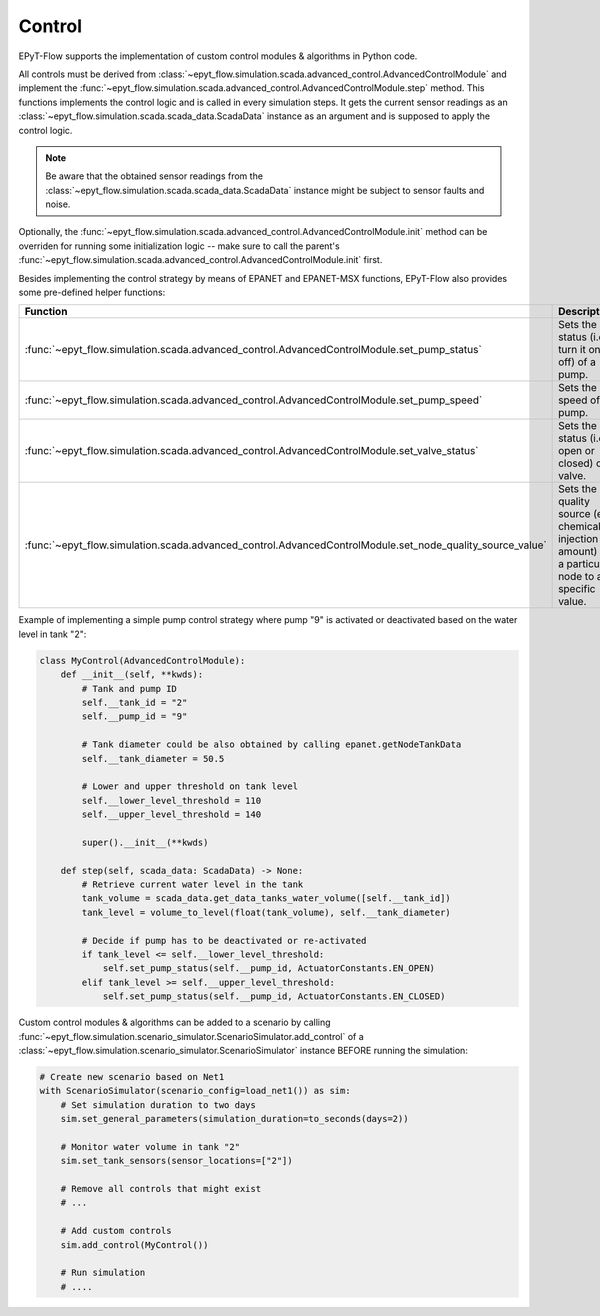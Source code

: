 .. _tut.control:

*******
Control
*******

EPyT-Flow supports the implementation of custom control modules & algorithms in Python code.

All controls must be derived from
:class:`~epyt_flow.simulation.scada.advanced_control.AdvancedControlModule` 
and implement the
:func:`~epyt_flow.simulation.scada.advanced_control.AdvancedControlModule.step` method.
This functions implements the control logic and is called in every simulation steps.
It gets the current sensor readings as an :class:`~epyt_flow.simulation.scada.scada_data.ScadaData`
instance as an argument and is supposed to apply the control logic.

.. note::
    Be aware that the obtained sensor readings from the
    :class:`~epyt_flow.simulation.scada.scada_data.ScadaData`
    instance might be subject to sensor faults and noise.

Optionally, the :func:`~epyt_flow.simulation.scada.advanced_control.AdvancedControlModule.init`
method can be overriden for running some initialization logic -- make sure to call the parent's
:func:`~epyt_flow.simulation.scada.advanced_control.AdvancedControlModule.init` first.

Besides implementing the control strategy by means of EPANET and EPANET-MSX functions,
EPyT-Flow also provides some pre-defined helper functions:

+------------------------------------------------------------------------------------------------------------+---------------------------------------------------------------------------------------------------------+
| Function                                                                                                   | Description                                                                                             |
+============================================================================================================+=========================================================================================================+
| :func:`~epyt_flow.simulation.scada.advanced_control.AdvancedControlModule.set_pump_status`                 | Sets the status (i.e. turn it on or off) of a pump.                                                     |
+------------------------------------------------------------------------------------------------------------+---------------------------------------------------------------------------------------------------------+
| :func:`~epyt_flow.simulation.scada.advanced_control.AdvancedControlModule.set_pump_speed`                  | Sets the speed of a pump.                                                                               |
+------------------------------------------------------------------------------------------------------------+---------------------------------------------------------------------------------------------------------+
| :func:`~epyt_flow.simulation.scada.advanced_control.AdvancedControlModule.set_valve_status`                | Sets the status (i.e. open or closed) of a valve.                                                       |
+------------------------------------------------------------------------------------------------------------+---------------------------------------------------------------------------------------------------------+
| :func:`~epyt_flow.simulation.scada.advanced_control.AdvancedControlModule.set_node_quality_source_value`   | Sets the quality source (e.g. chemical injection amount) at a particular node to a specific value.      |
+------------------------------------------------------------------------------------------------------------+---------------------------------------------------------------------------------------------------------+

Example of implementing a simple pump control strategy where pump "9" is activated or deactivated
based on the water level in tank "2":

.. code-block:: python

    class MyControl(AdvancedControlModule):
        def __init__(self, **kwds):
            # Tank and pump ID
            self.__tank_id = "2"
            self.__pump_id = "9"

            # Tank diameter could be also obtained by calling epanet.getNodeTankData
            self.__tank_diameter = 50.5

            # Lower and upper threshold on tank level
            self.__lower_level_threshold = 110
            self.__upper_level_threshold = 140

            super().__init__(**kwds)

        def step(self, scada_data: ScadaData) -> None:
            # Retrieve current water level in the tank
            tank_volume = scada_data.get_data_tanks_water_volume([self.__tank_id])
            tank_level = volume_to_level(float(tank_volume), self.__tank_diameter)

            # Decide if pump has to be deactivated or re-activated
            if tank_level <= self.__lower_level_threshold:
                self.set_pump_status(self.__pump_id, ActuatorConstants.EN_OPEN)
            elif tank_level >= self.__upper_level_threshold:
                self.set_pump_status(self.__pump_id, ActuatorConstants.EN_CLOSED)



Custom control modules & algorithms can be added to a scenario by calling
:func:`~epyt_flow.simulation.scenario_simulator.ScenarioSimulator.add_control`
of a :class:`~epyt_flow.simulation.scenario_simulator.ScenarioSimulator`
instance BEFORE running the simulation:

.. code-block:: python

    # Create new scenario based on Net1
    with ScenarioSimulator(scenario_config=load_net1()) as sim:
        # Set simulation duration to two days
        sim.set_general_parameters(simulation_duration=to_seconds(days=2))

        # Monitor water volume in tank "2"
        sim.set_tank_sensors(sensor_locations=["2"])

        # Remove all controls that might exist
        # ...

        # Add custom controls
        sim.add_control(MyControl())

        # Run simulation
        # ....
